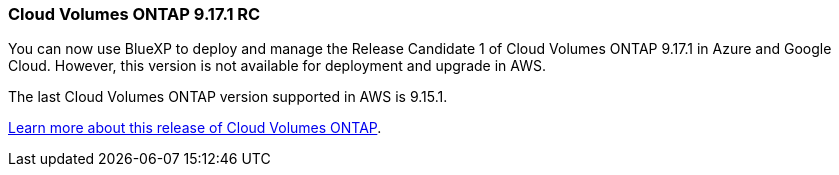 === Cloud Volumes ONTAP 9.17.1 RC
You can now use BlueXP to deploy and manage the Release Candidate 1 of Cloud Volumes ONTAP 9.17.1 in Azure and Google Cloud. However, this version is not available for deployment and upgrade in AWS.

The last Cloud Volumes ONTAP version supported in AWS is 9.15.1.

link:https://docs.netapp.com/us-en/cloud-volumes-ontap-relnotes/[Learn more about this release of Cloud Volumes ONTAP^].

//The file name contains the major BXP-CVO rls number so that it's easy for the writer to change the download path for the next release.